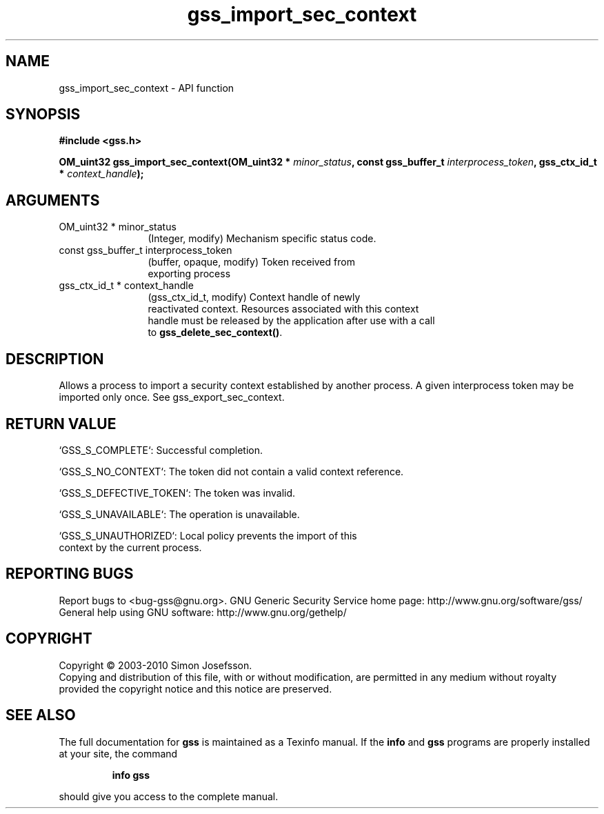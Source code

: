 .\" DO NOT MODIFY THIS FILE!  It was generated by gdoc.
.TH "gss_import_sec_context" 3 "0.1.5" "gss" "gss"
.SH NAME
gss_import_sec_context \- API function
.SH SYNOPSIS
.B #include <gss.h>
.sp
.BI "OM_uint32 gss_import_sec_context(OM_uint32 * " minor_status ", const gss_buffer_t " interprocess_token ", gss_ctx_id_t * " context_handle ");"
.SH ARGUMENTS
.IP "OM_uint32 * minor_status" 12
(Integer, modify) Mechanism specific status code.
.IP "const gss_buffer_t interprocess_token" 12
(buffer, opaque, modify) Token received from
  exporting process
.IP "gss_ctx_id_t * context_handle" 12
(gss_ctx_id_t, modify) Context handle of newly
  reactivated context.  Resources associated with this context
  handle must be released by the application after use with a call
  to \fBgss_delete_sec_context()\fP.
.SH "DESCRIPTION"
Allows a process to import a security context established by
another process.  A given interprocess token may be imported only
once.  See gss_export_sec_context.
.SH "RETURN VALUE"

`GSS_S_COMPLETE`: Successful completion.

`GSS_S_NO_CONTEXT`: The token did not contain a valid context
reference.

`GSS_S_DEFECTIVE_TOKEN`: The token was invalid.

`GSS_S_UNAVAILABLE`: The operation is unavailable.

`GSS_S_UNAUTHORIZED`: Local policy prevents the import of this
 context by the current process.
.SH "REPORTING BUGS"
Report bugs to <bug-gss@gnu.org>.
GNU Generic Security Service home page: http://www.gnu.org/software/gss/
General help using GNU software: http://www.gnu.org/gethelp/
.SH COPYRIGHT
Copyright \(co 2003-2010 Simon Josefsson.
.br
Copying and distribution of this file, with or without modification,
are permitted in any medium without royalty provided the copyright
notice and this notice are preserved.
.SH "SEE ALSO"
The full documentation for
.B gss
is maintained as a Texinfo manual.  If the
.B info
and
.B gss
programs are properly installed at your site, the command
.IP
.B info gss
.PP
should give you access to the complete manual.

